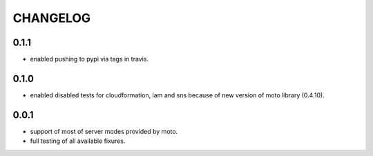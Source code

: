 CHANGELOG
=========

0.1.1
----------

- enabled pushing to pypi via tags in travis.

0.1.0
----------

- enabled disabled tests for cloudformation, iam and sns because of new version of moto library (0.4.10).

0.0.1
----------

- support of most of server modes provided by moto.
- full testing of all available fixures.
